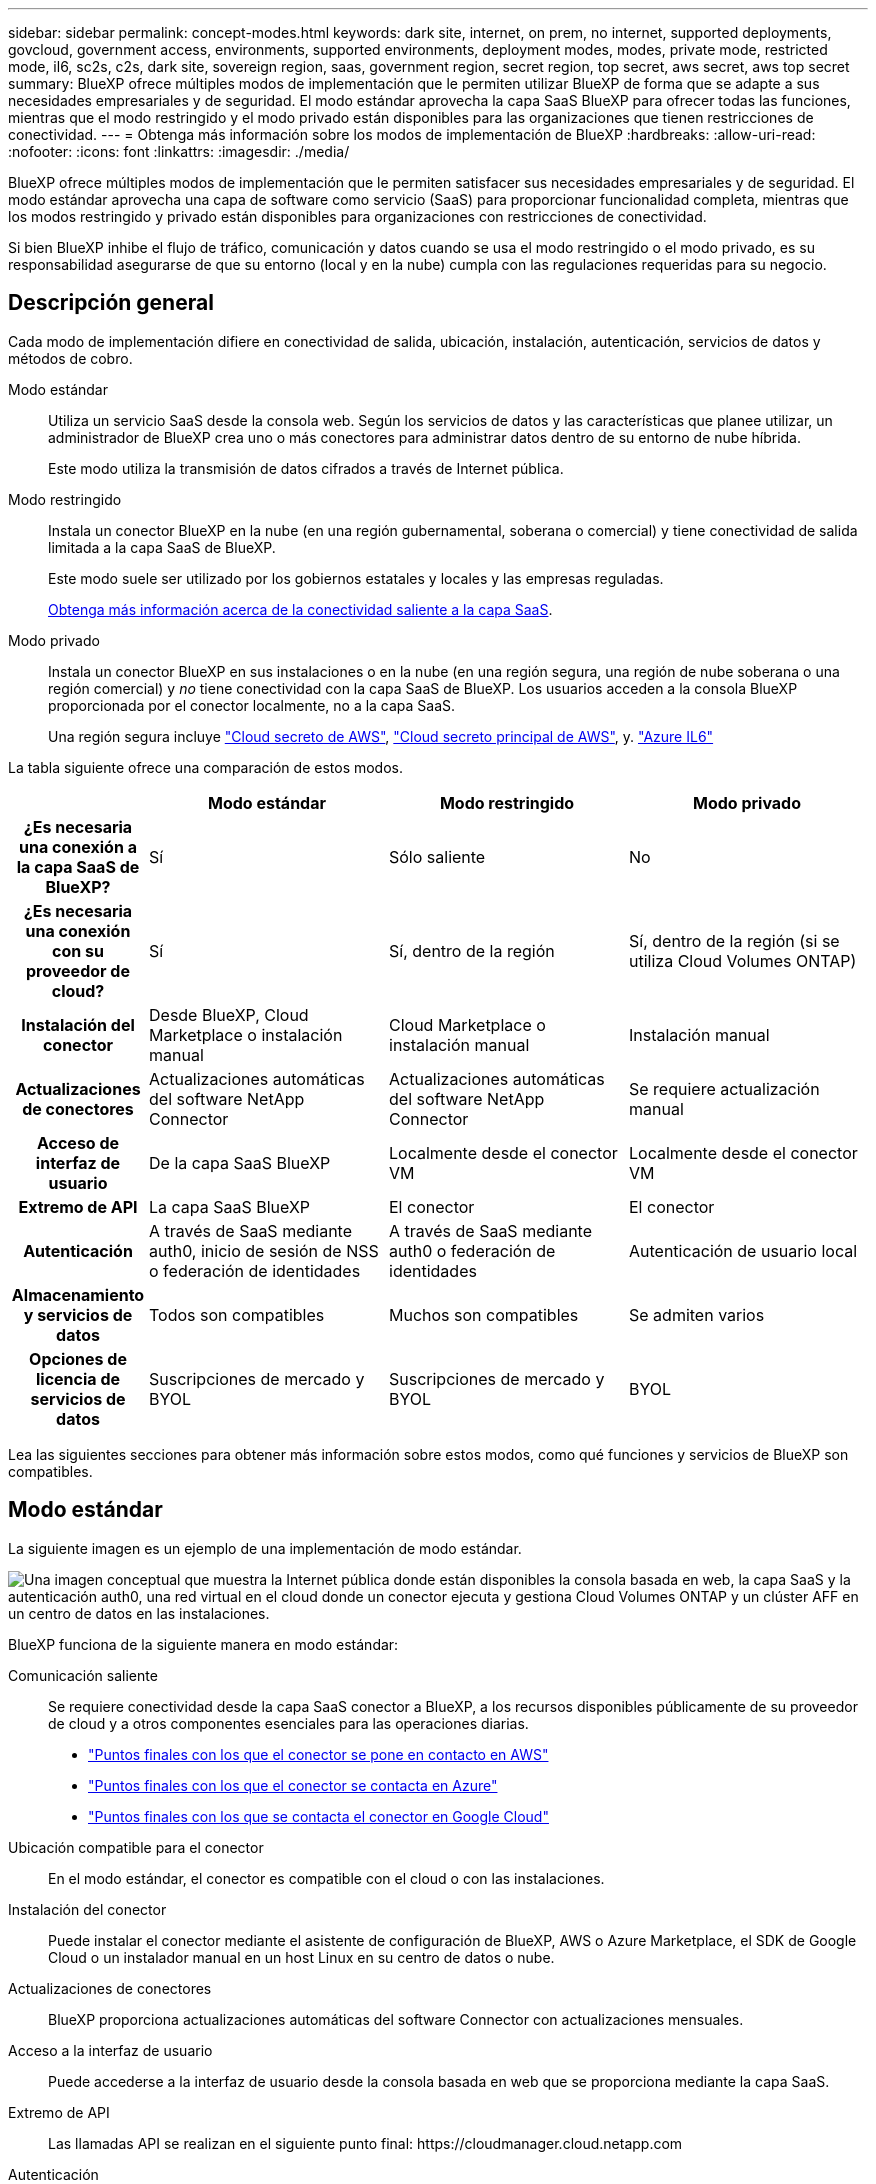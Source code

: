 ---
sidebar: sidebar 
permalink: concept-modes.html 
keywords: dark site, internet, on prem, no internet, supported deployments, govcloud, government access, environments, supported environments, deployment modes, modes, private mode, restricted mode, il6, sc2s, c2s, dark site, sovereign region, saas, government region, secret region, top secret, aws secret, aws top secret 
summary: BlueXP ofrece múltiples modos de implementación que le permiten utilizar BlueXP de forma que se adapte a sus necesidades empresariales y de seguridad. El modo estándar aprovecha la capa SaaS BlueXP para ofrecer todas las funciones, mientras que el modo restringido y el modo privado están disponibles para las organizaciones que tienen restricciones de conectividad. 
---
= Obtenga más información sobre los modos de implementación de BlueXP
:hardbreaks:
:allow-uri-read: 
:nofooter: 
:icons: font
:linkattrs: 
:imagesdir: ./media/


[role="lead"]
BlueXP ofrece múltiples modos de implementación que le permiten satisfacer sus necesidades empresariales y de seguridad. El modo estándar aprovecha una capa de software como servicio (SaaS) para proporcionar funcionalidad completa, mientras que los modos restringido y privado están disponibles para organizaciones con restricciones de conectividad.

Si bien BlueXP inhibe el flujo de tráfico, comunicación y datos cuando se usa el modo restringido o el modo privado, es su responsabilidad asegurarse de que su entorno (local y en la nube) cumpla con las regulaciones requeridas para su negocio.



== Descripción general

Cada modo de implementación difiere en conectividad de salida, ubicación, instalación, autenticación, servicios de datos y métodos de cobro.

Modo estándar:: Utiliza un servicio SaaS desde la consola web. Según los servicios de datos y las características que planee utilizar, un administrador de BlueXP crea uno o más conectores para administrar datos dentro de su entorno de nube híbrida.
+
--
Este modo utiliza la transmisión de datos cifrados a través de Internet pública.

--
Modo restringido:: Instala un conector BlueXP en la nube (en una región gubernamental, soberana o comercial) y tiene conectividad de salida limitada a la capa SaaS de BlueXP.
+
--
Este modo suele ser utilizado por los gobiernos estatales y locales y las empresas reguladas.

<<Modo restringido,Obtenga más información acerca de la conectividad saliente a la capa SaaS>>.

--
Modo privado:: Instala un conector BlueXP en sus instalaciones o en la nube (en una región segura, una región de nube soberana o una región comercial) y _no_ tiene conectividad con la capa SaaS de BlueXP. Los usuarios acceden a la consola BlueXP proporcionada por el conector localmente, no a la capa SaaS.
+
--
Una región segura incluye https://aws.amazon.com/federal/secret-cloud/["Cloud secreto de AWS"^], https://aws.amazon.com/federal/top-secret-cloud/["Cloud secreto principal de AWS"^], y. https://learn.microsoft.com/en-us/azure/compliance/offerings/offering-dod-il6["Azure IL6"^]

--


La tabla siguiente ofrece una comparación de estos modos.

[cols="16h,28,28,28"]
|===
|  | Modo estándar | Modo restringido | Modo privado 


| ¿Es necesaria una conexión a la capa SaaS de BlueXP? | Sí | Sólo saliente | No 


| ¿Es necesaria una conexión con su proveedor de cloud? | Sí | Sí, dentro de la región | Sí, dentro de la región (si se utiliza Cloud Volumes ONTAP) 


| Instalación del conector | Desde BlueXP, Cloud Marketplace o instalación manual | Cloud Marketplace o instalación manual | Instalación manual 


| Actualizaciones de conectores | Actualizaciones automáticas del software NetApp Connector | Actualizaciones automáticas del software NetApp Connector | Se requiere actualización manual 


| Acceso de interfaz de usuario | De la capa SaaS BlueXP | Localmente desde el conector VM | Localmente desde el conector VM 


| Extremo de API | La capa SaaS BlueXP | El conector | El conector 


| Autenticación | A través de SaaS mediante auth0, inicio de sesión de NSS o federación de identidades | A través de SaaS mediante auth0 o federación de identidades | Autenticación de usuario local 


| Almacenamiento y servicios de datos | Todos son compatibles | Muchos son compatibles | Se admiten varios 


| Opciones de licencia de servicios de datos | Suscripciones de mercado y BYOL | Suscripciones de mercado y BYOL | BYOL 
|===
Lea las siguientes secciones para obtener más información sobre estos modos, como qué funciones y servicios de BlueXP son compatibles.



== Modo estándar

La siguiente imagen es un ejemplo de una implementación de modo estándar.

image:diagram-standard-mode.png["Una imagen conceptual que muestra la Internet pública donde están disponibles la consola basada en web, la capa SaaS y la autenticación auth0, una red virtual en el cloud donde un conector ejecuta y gestiona Cloud Volumes ONTAP y un clúster AFF en un centro de datos en las instalaciones."]

BlueXP funciona de la siguiente manera en modo estándar:

Comunicación saliente:: Se requiere conectividad desde la capa SaaS conector a BlueXP, a los recursos disponibles públicamente de su proveedor de cloud y a otros componentes esenciales para las operaciones diarias.
+
--
* link:task-install-connector-aws-bluexp.html#step-1-set-up-networking["Puntos finales con los que el conector se pone en contacto en AWS"]
* link:task-install-connector-azure-bluexp.html#step-1-set-up-networking["Puntos finales con los que el conector se contacta en Azure"]
* link:task-install-connector-google-bluexp-gcloud.html#step-1-set-up-networking["Puntos finales con los que se contacta el conector en Google Cloud"]


--
Ubicación compatible para el conector:: En el modo estándar, el conector es compatible con el cloud o con las instalaciones.
Instalación del conector:: Puede instalar el conector mediante el asistente de configuración de BlueXP, AWS o Azure Marketplace, el SDK de Google Cloud o un instalador manual en un host Linux en su centro de datos o nube.
Actualizaciones de conectores:: BlueXP proporciona actualizaciones automáticas del software Connector con actualizaciones mensuales.
Acceso a la interfaz de usuario:: Puede accederse a la interfaz de usuario desde la consola basada en web que se proporciona mediante la capa SaaS.
Extremo de API:: Las llamadas API se realizan en el siguiente punto final:
\https://cloudmanager.cloud.netapp.com
Autenticación:: La autenticación se proporciona a través del servicio cloud de BlueXP mediante auth0 o a través de inicios de sesión del sitio de soporte de NetApp (NSS). la federación de identidades está disponible.
Servicios compatibles con BlueXP:: Todos los servicios de BlueXP están disponibles para los usuarios.
Opciones de licencias compatibles:: Las suscripciones a Marketplace y BYOL son compatibles con el modo estándar; sin embargo, las opciones de licencia admitidas dependen del servicio BlueXP que esté utilizando. Consulte la documentación de cada servicio para obtener más información sobre las opciones de licencia disponibles.
Cómo comenzar con el modo estándar:: Vaya a la https://console.bluexp.netapp.com["Consola BlueXP basada en Web"^] y regístrese.
+
--
link:task-quick-start-standard-mode.html["Aprenda cómo empezar a utilizar el modo estándar"].

--




== Modo restringido

La siguiente imagen es un ejemplo de implementación de modo restringido.

image:diagram-restricted-mode.png["Una imagen conceptual que muestra la Internet pública donde están disponibles la capa SaaS y la autenticación auth0, una red virtual en el cloud donde se ejecuta un conector y proporciona acceso a la consola basada en web y gestiona Cloud Volumes ONTAP y un clúster de AFF en un centro de datos local."]

BlueXP funciona de la siguiente manera en modo restringido:

Comunicación saliente:: El conector requiere conectividad saliente a la capa SaaS de BlueXP para servicios de datos, actualizaciones de software, autenticación y transmisión de metadatos.
+
--
La capa SaaS BlueXP no inicia la comunicación al conector. Toda la comunicación la inicia el conector, que puede extraer o insertar datos de o a la capa SaaS según sea necesario.

También es necesario establecer una conexión con recursos de proveedor de cloud desde la región.

--
Ubicación compatible para el conector:: En el modo restringido, el conector es compatible con la nube: En una región gubernamental, soberana o comercial.
Instalación del conector:: Es posible instalar el conector en AWS o Azure Marketplace o una instalación manual en su propio host Linux.
Actualizaciones de conectores:: BlueXP proporciona actualizaciones automáticas del software Connector con actualizaciones mensuales.
Acceso a la interfaz de usuario:: Se puede acceder a la interfaz de usuario desde la máquina virtual de Connector que se implementa en la región de la nube.
Extremo de API:: Se realizan llamadas API a la máquina virtual Connector.
Autenticación:: La autenticación se proporciona a través del servicio en la nube de BlueXP con auth0. la federación de identidades también está disponible.
Servicios compatibles con BlueXP:: BlueXP admite los siguientes servicios de almacenamiento y datos con modo restringido:
+
--
[cols="2*"]
|===
| Servicios compatibles | Notas 


| Azure NetApp Files | Soporte completo 


| Backup y recuperación | Se admite en regiones gubernamentales y regiones comerciales con modo restringido. No se admite en regiones soberanas con modo restringido. En el modo restringido, el backup y la recuperación de datos de BlueXP  solo admite backup y restauración de datos de volúmenes de ONTAP. https://docs.netapp.com/us-en/bluexp-backup-recovery/concept-protection-journey.html#support-when-using-restricted-mode["Consulte la lista de destinos de backup admitidos para los datos de ONTAP"^] No se admiten los backups y la restauración de los datos de aplicaciones y los datos de máquinas virtuales. 


| Clasificación  a| 
Compatible en regiones gubernamentales con modo restringido. No se admite en regiones comerciales o en regiones soberanas con modo restringido.



| Cloud Volumes ONTAP | Soporte completo 


| Cartera digital | Puede utilizar la cartera digital con las opciones de licencia admitidas que se indican a continuación para el modo restringido. 


| Clústeres de ONTAP en las instalaciones | Se admiten tanto la detección con un conector como la detección sin un conector (detección directa). Cuando descubre un clúster local con un conector, la vista avanzada (Administrador del sistema) no es compatible. 


| Replicación | Compatible en regiones gubernamentales con modo restringido. No se admite en regiones comerciales o en regiones soberanas con modo restringido. 
|===
--
Opciones de licencias compatibles:: Las siguientes opciones de licencia son compatibles con el modo restringido:
+
--
* Suscripciones al mercado (contratos por horas y anuales)
+
Tenga en cuenta lo siguiente:

+
** Para Cloud Volumes ONTAP, solo es compatible con las licencias basadas en capacidad.
** En Azure, los contratos anuales no son compatibles con las regiones gubernamentales.


* BYOL
+
Para Cloud Volumes ONTAP, tanto las licencias basadas en capacidad como las basadas en nodos son compatibles con BYOL.



--
Cómo comenzar con el modo restringido:: Debe habilitar el modo restringido al crear su cuenta de BlueXP.
+
--
Si aún no tiene una organización, se le pedirá que cree su organización y habilite el modo restringido cuando inicie sesión en BlueXP  por primera vez desde un conector que instaló manualmente o que creó desde el mercado del proveedor de cloud.

Tenga en cuenta que no puede cambiar la configuración del modo restringido después de que BlueXP  cree la organización. No se puede activar el modo restringido más adelante y no se puede desactivar más adelante.

* link:task-quick-start-restricted-mode.html["Aprenda a empezar a utilizar el modo restringido"].


--




== Modo privado

En el modo privado, puede instalar un conector en las instalaciones o en el cloud y, posteriormente, utilizar BlueXP  para gestionar datos en su cloud híbrido. No hay conectividad con la capa SaaS BlueXP.

En la siguiente imagen, se muestra un ejemplo de puesta en marcha en modo privado en la que se instala el conector en el cloud y se gestiona tanto Cloud Volumes ONTAP como un clúster ONTAP en las instalaciones.

image:diagram-private-mode-cloud.png["Una imagen conceptual que muestra una red virtual en la nube donde un conector se ejecuta y proporciona acceso a la consola basada en web y gestiona Cloud Volumes ONTAP y un clúster de AFF en un centro de datos en las instalaciones."]

Mientras tanto, la segunda imagen muestra un ejemplo de implementación de modo privado donde el conector está instalado en las instalaciones, gestiona un clúster ONTAP en las instalaciones y proporciona acceso a servicios de datos BlueXP  compatibles.

image:diagram-private-mode-onprem.png["Una imagen conceptual que muestra un centro de datos en las instalaciones en el que se ejecuta un conector y que proporciona acceso a la consola basada en web, a los servicios de datos de BlueXP y gestiona un clúster de AFF en un centro de datos en las instalaciones."]

BlueXP funciona de la siguiente manera en modo privado:

Comunicación saliente:: No se requiere conectividad saliente en la capa de BlueXP SaaS. Todos los paquetes, dependencias y componentes esenciales se empaquetan con el conector y se sirven desde la máquina local. La conectividad con los recursos disponibles públicamente de su proveedor de cloud es obligatoria únicamente si se pone en marcha Cloud Volumes ONTAP.
Ubicación compatible para el conector:: En el modo privado, el conector es compatible con el cloud o en las instalaciones.
Instalación del conector:: Las instalaciones manuales de Connector son compatibles con su propio host Linux en el cloud o en las instalaciones.
Actualizaciones de conectores:: Debe actualizar el software del conector manualmente. El software del conector se publica en el sitio de soporte de NetApp a intervalos no definidos.
Acceso a la interfaz de usuario:: Se puede acceder a la interfaz de usuario desde el conector que se implementa en la región de la nube o en las instalaciones.
Extremo de API:: Se realizan llamadas API a la máquina virtual Connector.
Autenticación:: La autenticación se proporciona mediante la gestión y el acceso de usuarios locales. La autenticación no se proporciona a través del servicio en la nube de BlueXP.
Servicios de BlueXP compatibles en las implementaciones de cloud:: BlueXP admite los siguientes servicios de almacenamiento y datos con modo privado cuando el conector está instalado en la nube:
+
--
[cols="2*"]
|===
| Servicios compatibles | Notas 


| Backup y recuperación | Compatible con regiones comerciales de AWS y Azure. No se admite en Google Cloud o en , o en https://aws.amazon.com/federal/secret-cloud/["Cloud secreto de AWS"^] https://aws.amazon.com/federal/top-secret-cloud/["Cloud secreto principal de AWS"^] https://learn.microsoft.com/en-us/azure/compliance/offerings/offering-dod-il6["Azure IL6"^] el modo privado, el backup y la recuperación de datos de BlueXP  admite el backup y la restauración de datos exclusivos de volúmenes de ONTAP. https://docs.netapp.com/us-en/bluexp-backup-recovery/concept-protection-journey.html#support-when-using-private-mode["Consulte la lista de destinos de backup admitidos para los datos de ONTAP"^] No se admiten los backups y la restauración de los datos de aplicaciones y los datos de máquinas virtuales. 


| Cloud Volumes ONTAP | Como no hay acceso a Internet, las siguientes funciones no están disponibles: Actualizaciones de software automatizadas y AutoSupport. 


| Cartera digital | Puede utilizar la cartera digital con las opciones de licencia admitidas que se indican a continuación para el modo privado. 


| Clústeres de ONTAP en las instalaciones | Requiere conectividad desde el cloud (donde está instalado el conector) al entorno local.

No se admite la detección sin conector (detección directa). 
|===
--
Servicios BlueXP compatibles en implementaciones locales:: BlueXP admite los siguientes servicios de almacenamiento y datos con modo privado cuando el conector está instalado en sus instalaciones:
+
--
[cols="2*"]
|===
| Servicios compatibles | Notas 


| Backup y recuperación  a| 
En el modo privado, el backup y la recuperación de BlueXP admite solo backup y restauración de datos de volúmenes de ONTAP. https://docs.netapp.com/us-en/bluexp-backup-recovery/concept-protection-journey.html#support-when-using-private-mode["Consulte la lista de destinos de backup admitidos para los datos de volúmenes ONTAP"^]

No se admiten los backups y la restauración de los datos de aplicaciones y los datos de máquinas virtuales.



| Clasificación  a| 
* Las únicas fuentes de datos admitidas son las que se pueden detectar localmente.
+
https://docs.netapp.com/us-en/bluexp-classification/task-deploy-compliance-dark-site.html#supported-data-sources["Ver las fuentes que puede descubrir localmente"^]

* Las funciones que requieren acceso saliente a Internet no son compatibles.
+
https://docs.netapp.com/us-en/bluexp-classification/task-deploy-compliance-dark-site.html#limitations["Vea las limitaciones de la función"^]





| Cartera digital | Puede utilizar la cartera digital con las opciones de licencia admitidas que se indican a continuación para el modo privado. 


| Clústeres de ONTAP en las instalaciones | No se admite la detección sin conector (detección directa). 


| Replicación | Soporte completo 
|===
--
Opciones de licencias compatibles:: Solo BYOL es compatible con el modo privado.
+
--
Para BYOL de Cloud Volumes ONTAP, solo las licencias basadas en nodos son compatibles. No se admite la gestión de licencias basadas en capacidad. Como no hay disponible una conexión a Internet de salida, deberá cargar manualmente el archivo de licencia de Cloud Volumes ONTAP en la cartera digital de BlueXP.

https://docs.netapp.com/us-en/bluexp-cloud-volumes-ontap/task-manage-node-licenses.html#add-unassigned-licenses["Descubre cómo añadir licencias a la cartera digital de BlueXP"^]

--
Cómo comenzar con el modo privado:: Para acceder al modo privado, descargue el instalador "sin conexión" del sitio de soporte de NetApp.
+
--
link:task-quick-start-private-mode.html["Aprenda cómo empezar a utilizar el modo privado"].


NOTE: Si desea utilizar BlueXP en https://aws.amazon.com/federal/secret-cloud/["Cloud secreto de AWS"^] o la https://aws.amazon.com/federal/top-secret-cloud/["Cloud secreto principal de AWS"^], entonces debe seguir instrucciones separadas para comenzar en esos entornos. https://docs.netapp.com/us-en/bluexp-cloud-volumes-ontap/task-getting-started-aws-c2s.html["Descubra cómo empezar a utilizar Cloud Volumes ONTAP en el cloud secreto de AWS o en el cloud secreto superior"^]

--




== Comparación de servicios y características

La tabla siguiente puede ayudarle a identificar rápidamente qué servicios y funciones de BlueXP son compatibles con el modo restringido y el modo privado.

Tenga en cuenta que algunos servicios pueden ser compatibles con limitaciones. Para obtener más información sobre cómo se admiten estos servicios con el modo restringido y el modo privado, consulte las secciones anteriores.

[cols="19,27,27,27"]
|===
| Área de producto | Servicio o característica BlueXP | Modo restringido | Modo privado 


.10+| *Entornos de trabajo*

Esta parte de la tabla enumera soporte para la gestión del entorno de trabajo desde el lienzo de BlueXP. No indica los destinos de backup admitidos para el backup y recuperación de BlueXP. | Amazon FSX para ONTAP | No | No 


| Amazon S3 | No | No 


| Azure Blob | No | No 


| Azure NetApp Files | Sí | No 


| Cloud Volumes ONTAP | Sí | Sí 


| Cloud Volumes Service para Google Cloud | No | No 


| Google Cloud Storage | No | No 


| Clústeres de ONTAP locales | Sí | Sí 


| E-Series | No | No 


| StorageGRID | No | No 


.17+| *Servicios* | Alertas | No | No 


| Backup y recuperación | Sí

https://docs.netapp.com/us-en/bluexp-backup-recovery/concept-protection-journey.html#support-when-using-restricted-mode["Consulte la lista de destinos de backup admitidos para los datos de volúmenes ONTAP"^] | Sí

https://docs.netapp.com/us-en/bluexp-backup-recovery/concept-protection-journey.html#support-when-using-private-mode["Consulte la lista de destinos de backup admitidos para los datos de volúmenes ONTAP"^] 


| Clasificación | Sí | Sí 


| Operaciones de cloud | No | No 


| Copiar y sincronizar | No | No 


| Asesor digital | No | No 


| Cartera digital | Sí | Sí 


| Recuperación tras siniestros | No | No 


| Eficiencia económica | No | No 


| Resiliencia operativa | No | No 


| Protección contra ransomware | No | No 


| Replicación | Sí | Sí 


| Actualizaciones de software | No | No 


| Sostenibilidad | No | No 


| Organización en niveles | No | No 


| Almacenamiento en caché de volúmenes | No | No 


| Fábrica de cargas de trabajo | No | No 


.7+| * Características* | Gestión de identidades y acceso BlueXP  | Sí | No 


| Cuentas BlueXP | Sí | Sí 


| Credenciales | Sí | Sí 


| Cuentas de NSS | Sí | No 


| Notificaciones | Sí | No 


| Búsqueda | Sí | No 


| Línea de tiempo | Sí | Sí 
|===